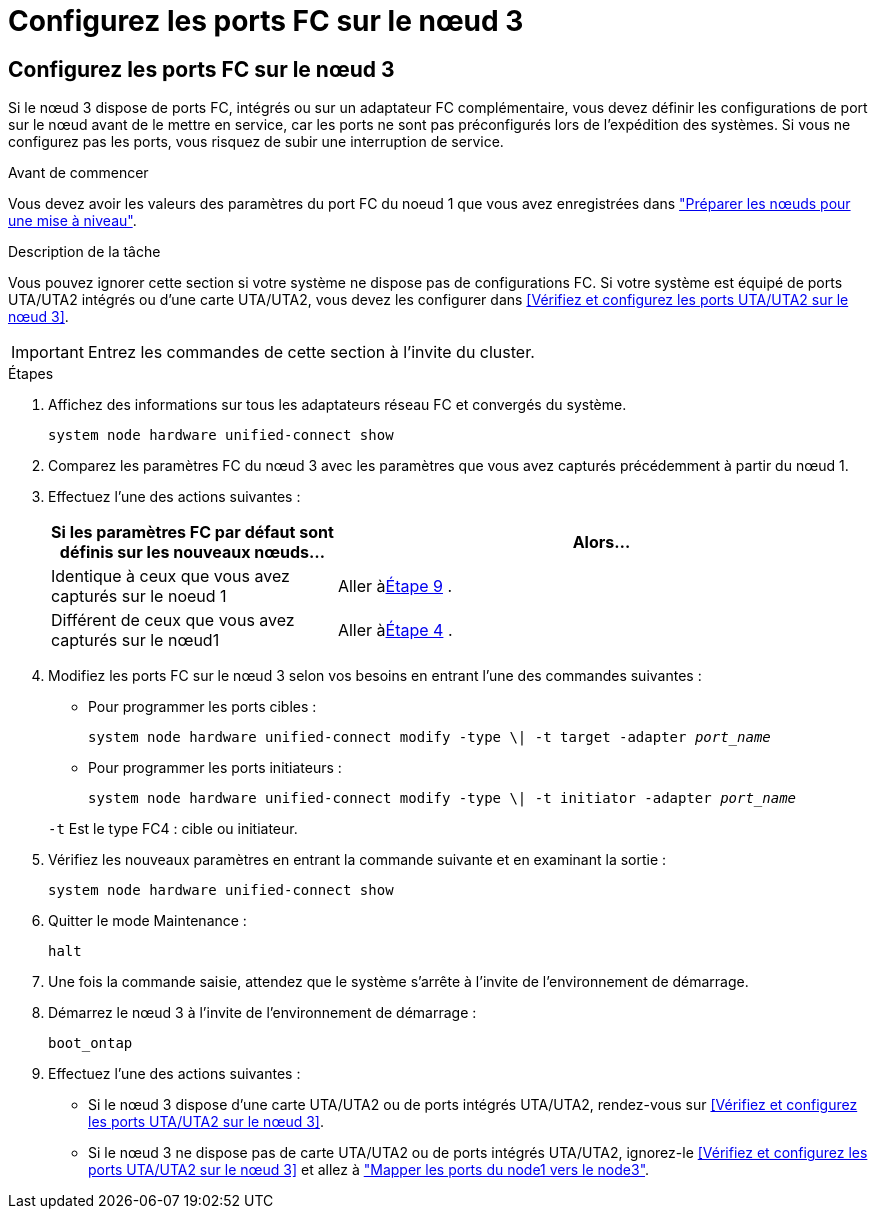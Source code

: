 = Configurez les ports FC sur le nœud 3
:allow-uri-read: 




== Configurez les ports FC sur le nœud 3

Si le nœud 3 dispose de ports FC, intégrés ou sur un adaptateur FC complémentaire, vous devez définir les configurations de port sur le nœud avant de le mettre en service, car les ports ne sont pas préconfigurés lors de l'expédition des systèmes.  Si vous ne configurez pas les ports, vous risquez de subir une interruption de service.

.Avant de commencer
Vous devez avoir les valeurs des paramètres du port FC du noeud 1 que vous avez enregistrées dans link:prepare_nodes_for_upgrade.html["Préparer les nœuds pour une mise à niveau"].

.Description de la tâche
Vous pouvez ignorer cette section si votre système ne dispose pas de configurations FC. Si votre système est équipé de ports UTA/UTA2 intégrés ou d'une carte UTA/UTA2, vous devez les configurer dans <<Vérifiez et configurez les ports UTA/UTA2 sur le nœud 3>>.


IMPORTANT: Entrez les commandes de cette section à l’invite du cluster.

.Étapes
. Affichez des informations sur tous les adaptateurs réseau FC et convergés du système.
+
`system node hardware unified-connect show`

. Comparez les paramètres FC du nœud 3 avec les paramètres que vous avez capturés précédemment à partir du nœud 1.
. [[man_config_3_step3]]Effectuez l’une des actions suivantes :
+
[cols="35,65"]
|===
| Si les paramètres FC par défaut sont définis sur les nouveaux nœuds... | Alors... 


| Identique à ceux que vous avez capturés sur le noeud 1 | Aller à<<man_config_3_step9,Étape 9>> . 


| Différent de ceux que vous avez capturés sur le nœud1 | Aller à<<man_config_3_step4,Étape 4>> . 
|===
. [[man_config_3_step4]]Modifiez les ports FC sur le nœud 3 selon vos besoins en entrant l'une des commandes suivantes :
+
** Pour programmer les ports cibles :
+
`system node hardware unified-connect modify -type \| -t target -adapter _port_name_`

** Pour programmer les ports initiateurs :
+
`system node hardware unified-connect modify -type \| -t initiator -adapter _port_name_`

+
`-t` Est le type FC4 : cible ou initiateur.



. Vérifiez les nouveaux paramètres en entrant la commande suivante et en examinant la sortie :
+
`system node hardware unified-connect show`

. Quitter le mode Maintenance :
+
`halt`

. Une fois la commande saisie, attendez que le système s'arrête à l'invite de l'environnement de démarrage.
. Démarrez le nœud 3 à l’invite de l’environnement de démarrage :
+
`boot_ontap`

. [[man_config_3_step9]]Effectuez l’une des actions suivantes :
+
** Si le nœud 3 dispose d'une carte UTA/UTA2 ou de ports intégrés UTA/UTA2, rendez-vous sur <<Vérifiez et configurez les ports UTA/UTA2 sur le nœud 3>>.
** Si le nœud 3 ne dispose pas de carte UTA/UTA2 ou de ports intégrés UTA/UTA2, ignorez-le <<Vérifiez et configurez les ports UTA/UTA2 sur le nœud 3>> et allez à link:map_ports_node1_node3.html["Mapper les ports du node1 vers le node3"].



